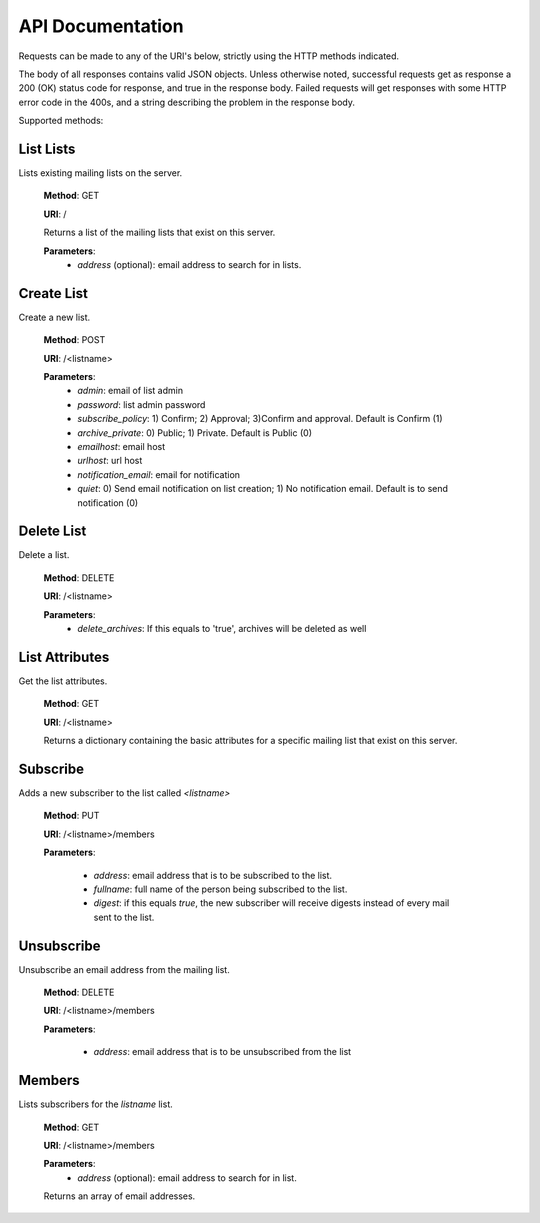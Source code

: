 API Documentation
=================

Requests can be made to any of the URI's below, strictly using the HTTP methods indicated.

The body of all responses contains valid JSON objects. Unless otherwise noted, successful requests get as response a 200 (OK) status code for response, and true in the response body. Failed requests will get responses with some HTTP error code in the 400s, and a string describing the problem in the response body.

Supported methods:

List Lists
++++++++++
Lists existing mailing lists on the server.

    **Method**: GET

    **URI**: /

    Returns a list of the mailing lists that exist on this server.

    **Parameters**:
        * `address` (optional): email address to search for in lists.

Create List
+++++++++++
Create a new list.

    **Method**: POST

    **URI**: /<listname>

    **Parameters**:
        * `admin`: email of list admin
        * `password`: list admin password
        * `subscribe_policy`: 1) Confirm; 2) Approval; 3)Confirm and approval.
          Default is Confirm (1)
        * `archive_private`: 0) Public; 1) Private. Default is Public (0)
        * `emailhost`: email host
        * `urlhost`: url host
        * `notification_email`: email for notification
        * `quiet`: 0) Send email notification on list creation; 1) No notification email. Default is to send notification (0)

Delete List
+++++++++++
Delete a list.

    **Method**: DELETE

    **URI**: /<listname>

    **Parameters**:
        * `delete_archives`: If this equals to 'true', archives will be deleted
          as well

List Attributes
+++++++++++++++
Get the list attributes.

    **Method**: GET

    **URI**: /<listname>

    Returns a dictionary containing the basic attributes for a specific mailing
    list that exist on this server.

Subscribe
+++++++++
Adds a new subscriber to the list called `<listname>`

    **Method**: PUT

    **URI**: /<listname>/members

    **Parameters**:

      * `address`: email address that is to be subscribed to the list.
      * `fullname`: full name of the person being subscribed to the list.
      * `digest`: if this equals `true`, the new subscriber will receive
        digests instead of every mail sent to the list.

Unsubscribe
+++++++++++
Unsubscribe an email address from the mailing list.

    **Method**: DELETE

    **URI**: /<listname>/members

    **Parameters**:

      * `address`: email address that is to be unsubscribed from the list

Members
+++++++
Lists subscribers for the `listname` list.

    **Method**: GET

    **URI**: /<listname>/members

    **Parameters**:
        * `address` (optional): email address to search for in list.

    Returns an array of email addresses.
